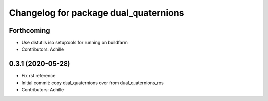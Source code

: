 ^^^^^^^^^^^^^^^^^^^^^^^^^^^^^^^^^^^^^^
Changelog for package dual_quaternions
^^^^^^^^^^^^^^^^^^^^^^^^^^^^^^^^^^^^^^

Forthcoming
-----------
* Use distutils iso setuptools for running on buildfarm
* Contributors: Achille

0.3.1 (2020-05-28)
------------------
* Fix rst reference
* Initial commit: copy dual_quaternions over from dual_quaternions_ros
* Contributors: Achille
